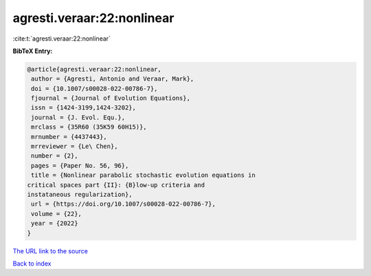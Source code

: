 agresti.veraar:22:nonlinear
===========================

:cite:t:`agresti.veraar:22:nonlinear`

**BibTeX Entry:**

.. code-block:: bibtex

   @article{agresti.veraar:22:nonlinear,
    author = {Agresti, Antonio and Veraar, Mark},
    doi = {10.1007/s00028-022-00786-7},
    fjournal = {Journal of Evolution Equations},
    issn = {1424-3199,1424-3202},
    journal = {J. Evol. Equ.},
    mrclass = {35R60 (35K59 60H15)},
    mrnumber = {4437443},
    mrreviewer = {Le\ Chen},
    number = {2},
    pages = {Paper No. 56, 96},
    title = {Nonlinear parabolic stochastic evolution equations in
   critical spaces part {II}: {B}low-up criteria and
   instataneous regularization},
    url = {https://doi.org/10.1007/s00028-022-00786-7},
    volume = {22},
    year = {2022}
   }
`The URL link to the source <ttps://doi.org/10.1007/s00028-022-00786-7}>`_


`Back to index <../By-Cite-Keys.html>`_
